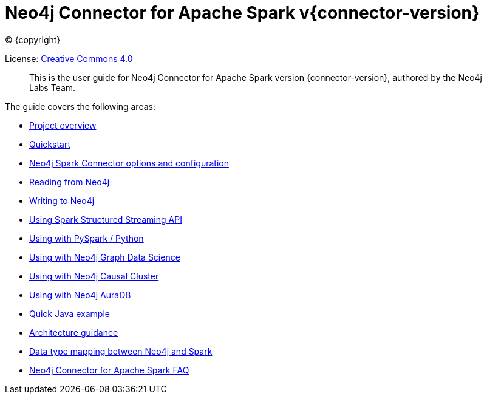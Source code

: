 
= Neo4j Connector for Apache Spark v{connector-version}

ifdef::backend-html5[(C) {copyright}]

License: link:{attachmentsdir}/LICENSE.txt[Creative Commons 4.0]

[abstract]
--
This is the user guide for Neo4j Connector for Apache Spark version {connector-version}, authored by the Neo4j Labs Team.
--

The guide covers the following areas:

* xref::overview.adoc[Project overview]
* xref::quickstart.adoc[Quickstart]
* xref::configuration.adoc[Neo4j Spark Connector options and configuration]
* xref::reading.adoc[Reading from Neo4j]
* xref::writing.adoc[Writing to Neo4j]
* xref::streaming.adoc[Using Spark Structured Streaming API]
* xref::python.adoc[Using with PySpark / Python]
* xref::gds.adoc[Using with Neo4j Graph Data Science]
* xref::neo4j-cluster.adoc[Using with Neo4j Causal Cluster]
* xref::aura.adoc[Using with Neo4j AuraDB]
* xref::quick-java-example[Quick Java example]
* xref::architecture.adoc[Architecture guidance]
* xref::types.adoc[Data type mapping between Neo4j and Spark]
* xref::faq.adoc[Neo4j Connector for Apache Spark FAQ]
